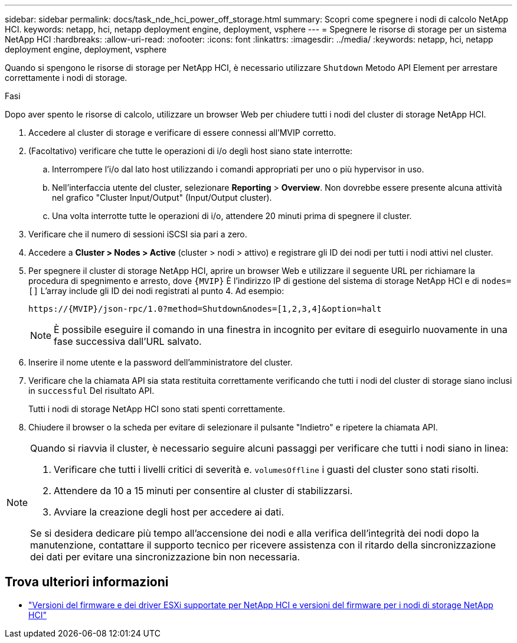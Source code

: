 ---
sidebar: sidebar 
permalink: docs/task_nde_hci_power_off_storage.html 
summary: Scopri come spegnere i nodi di calcolo NetApp HCI. 
keywords: netapp, hci, netapp deployment engine, deployment, vsphere 
---
= Spegnere le risorse di storage per un sistema NetApp HCI
:hardbreaks:
:allow-uri-read: 
:nofooter: 
:icons: font
:linkattrs: 
:imagesdir: ../media/
:keywords: netapp, hci, netapp deployment engine, deployment, vsphere


[role="lead"]
Quando si spengono le risorse di storage per NetApp HCI, è necessario utilizzare `Shutdown` Metodo API Element per arrestare correttamente i nodi di storage.

.Fasi
Dopo aver spento le risorse di calcolo, utilizzare un browser Web per chiudere tutti i nodi del cluster di storage NetApp HCI.

. Accedere al cluster di storage e verificare di essere connessi all'MVIP corretto.
. (Facoltativo) verificare che tutte le operazioni di i/o degli host siano state interrotte:
+
.. Interrompere l'i/o dal lato host utilizzando i comandi appropriati per uno o più hypervisor in uso.
.. Nell'interfaccia utente del cluster, selezionare *Reporting* > *Overview*. Non dovrebbe essere presente alcuna attività nel grafico "Cluster Input/Output" (Input/Output cluster).
.. Una volta interrotte tutte le operazioni di i/o, attendere 20 minuti prima di spegnere il cluster.


. Verificare che il numero di sessioni iSCSI sia pari a zero.
. Accedere a *Cluster > Nodes > Active* (cluster > nodi > attivo) e registrare gli ID dei nodi per tutti i nodi attivi nel cluster.
. Per spegnere il cluster di storage NetApp HCI, aprire un browser Web e utilizzare il seguente URL per richiamare la procedura di spegnimento e arresto, dove `{MVIP}` È l'indirizzo IP di gestione del sistema di storage NetApp HCI e di `nodes=[]` L'array include gli ID dei nodi registrati al punto 4. Ad esempio:
+
[listing]
----
https://{MVIP}/json-rpc/1.0?method=Shutdown&nodes=[1,2,3,4]&option=halt
----
+

NOTE: È possibile eseguire il comando in una finestra in incognito per evitare di eseguirlo nuovamente in una fase successiva dall'URL salvato.

. Inserire il nome utente e la password dell'amministratore del cluster.
. Verificare che la chiamata API sia stata restituita correttamente verificando che tutti i nodi del cluster di storage siano inclusi in `successful` Del risultato API.
+
Tutti i nodi di storage NetApp HCI sono stati spenti correttamente.

. Chiudere il browser o la scheda per evitare di selezionare il pulsante "Indietro" e ripetere la chiamata API.


[NOTE]
====
Quando si riavvia il cluster, è necessario seguire alcuni passaggi per verificare che tutti i nodi siano in linea:

. Verificare che tutti i livelli critici di severità e. `volumesOffline` i guasti del cluster sono stati risolti.
. Attendere da 10 a 15 minuti per consentire al cluster di stabilizzarsi.
. Avviare la creazione degli host per accedere ai dati.


Se si desidera dedicare più tempo all'accensione dei nodi e alla verifica dell'integrità dei nodi dopo la manutenzione, contattare il supporto tecnico per ricevere assistenza con il ritardo della sincronizzazione dei dati per evitare una sincronizzazione bin non necessaria.

====


== Trova ulteriori informazioni

* link:firmware_driver_versions.html["Versioni del firmware e dei driver ESXi supportate per NetApp HCI e versioni del firmware per i nodi di storage NetApp HCI"]

